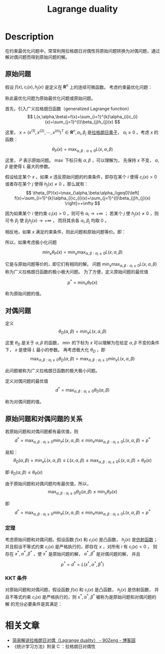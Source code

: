 :PROPERTIES:
:ID:       D325DDD5-45DB-41F7-8074-56B72B9B0627
:END:
#+title: Lagrange duality
#+filed: Math
#+OPTIONS: toc:nil
#+startup: latexpreview
#+filetags: :math:lagrange:duality:Users:wangfangyuan:Documents:roam:org_roam:

* Description
在约束最优化问题中，常常利用拉格朗日对偶性将原始问题转换为对偶问题，通过解对偶问题而得到原始问题的解。

** 原始问题
假设 $f(x),c_i(x),h_j(x)$ 是定义在 $\mathbf{R}^n$ 上的连续可微函数。
考虑约束最优化问题：

\begin{aligned}
\min\limits_{x\in\mathbf{R}^n} \quad & f(x) \\
s.t. \quad & c_i(x)\leq 0, i=1,2,\cdots,k \\
& h_{j}(x)=0, j=1,2,\cdots,l
\end{aligned}

称此最优化问题为原始最优化问题或原始问题。

首先，引入广义拉格朗日函数（generalized Lagrange function）
$$
L(x,\alpha,\beta)=f(x)+\sum_{i=1}^{k}\alpha_{i}c_{i}(x)+\sum_{j=1}^{l}\beta_{j}h_{j}(x)
$$

这里， $x=(x^{(1)},x^{(2)},\cdots,x^{(n)})^T\in\mathbf{R}^n,\alpha_i,\beta_j$ 是[[id:3EDC1383-2A9D-45CD-8D75-F99CC6694705][拉格朗日乘子]]，
$\alpha_i\geq0$ 。考虑 $x$ 的函数：

$$
\theta_{P}(x) = \max_{\alpha,\beta:\alpha\geq0}L(x,\alpha,\beta)
$$

这里， $P$ 表示原始问题。 $\max$ 下标只有 $\alpha,\beta$ ，可以理解为，
先保持 $x$ 不变， $\alpha,\beta$ 是使得 $L$ 最大的参数。

假设给定某个 $x$ 。如果 $x$ 违反原始问题的约束条件，即存在某个 $i$ 使得 $c_i(x)>0$
或者存在某个 $j$ 使得 $h_{j}(x)\neq0$ ，那么就有：
$$
\theta_{P}(x)=\max_{\alpha,\beta:\alpha_i\geq0}\left[
f(x)+\sum_{i=1}^{k}\alpha_{i}c_{i}(x)+\sum_{j=1}^{l}\beta_{j}h_{j}(x)
\right]=+\infty
$$

因为如果某个 $i$ 使约束 $c_{i}(x)>0$ ，则可令 $\alpha_{i}\rightarrow+\infty$ ；
若某个 $j$ 使 $h_{j}(x)\neq0$ ，则可令 $\beta_{j}$ 使 $\beta_{j}h_{j}(x)\rightarrow+\infty$ ，
而将其余各 $\alpha_i,\beta_j$ 均取 0 。

相反地，如果 $x$ 满足约束条件，则此问题和原始问题等价。即：

\begin{aligned}
\theta_{P}(x)= \quad & f(x), &x s.t. Constrain \\
&+\infty, & others \\
\end{aligned}

所以，如果考虑极小化问题

$$
\min_{x}\theta_{P}(x)=\min_{x}\max_{\alpha,\beta:\alpha_{i}\geq0}L(x,\alpha,\beta)
$$

它是与原始问题等价的，即它们有相同的解。
问题 $\min_{x}\max_{\alpha,\beta:\alpha_{i}\geq0}L(x,\alpha,\beta)$ 称为广义拉格朗日函数的极小极大问题。
为了方便，定义原始问题的最优值

$$
p^{*}=\min_{x}\theta_{P}(x)
$$

称为原始问题的值。

** 对偶问题
定义
$$
\theta_{D}(\alpha,\beta)=\min_{x}L(x,\alpha,\beta)
$$

这里 $\theta_{D}$ 是关于 $\alpha,\beta$ 的函数，
$\min$ 的下标为 $x$ 可以理解为在给定 $\alpha,\beta$ 不变的条件下，
$x$ 是使得 $L$ 最小的参数。
再考虑极大化 $\theta_D$ ，即
$$
\max_{\alpha,\beta:\alpha_{i}\geq0}\theta_{D}(\alpha,\beta)=\max_{\alpha,\beta:\alpha_{i}\geq0}\min_{x}L(x,\alpha,\beta)
$$

此问题被称为广义拉格朗日函数的极大极小问题。

定义对偶问题的最优值
$$
d^{*}=\max_{\alpha,\beta:\alpha_{i}\geq0}\theta_{D}(\alpha,\beta)
$$

称为对偶问题的值。

** 原始问题和对偶问题的关系
#+begin_theorem
若原始问题和对偶问题都有最优值，则
$$
d^{*} = \max_{\alpha,\beta:\alpha_{i}\geq0}\min_{x}L(x,\alpha,\beta)\leq\min_{x}\max_{\alpha,\beta:\alpha_{i}\geq0}L(x,\alpha,\beta)=p^{*}
$$
#+end_theorem

#+begin_proof
易知：
$$
\theta_{D}(\alpha,\beta)=\min_{x}L(x,\alpha,\beta)\leq L(x,\alpha,\beta)\leq\max_{\alpha,\beta:\alpha_{i}\geq0}L(x,\alpha,\beta)=\theta_{P}(x)
$$

即
$\theta_{D}(\alpha,\beta)\leq\theta_{P}(x)$

由于原始问题和对偶问题均有最优值，所以，
$$
\max_{\alpha,\beta:\alpha_{i}\geq0}\theta_{D}(\alpha,\beta)\leq\min_{x}\theta_{P}(x)
$$

即
$$
d^{*} = \max_{\alpha,\beta:\alpha_{i}\geq0}\min_{x}L(x,\alpha,\beta)\leq\min_{x}\max_{\alpha,\beta:\alpha_{i}\geq0}L(x,\alpha,\beta)=p^{*}
$$
#+end_proof

*** 定理
考虑原始问题和对偶问题。假设函数 $f(x)$ 和 $c_i(x)$ 是凸函数， $h_j(x)$ 是[[id:413C832B-5F3D-4A6A-911B-93026A484E09][仿射函数]]；
并且假设不等式约束 $c_i(x)$ 是严格执行的，即存在 $x$ ，对所有 $i$ 有 $c_i(x)<0$ ，
则存在 $x^*,\alpha^*,\beta^*$ ，使 $x^*$ 是原始问题的解， $\alpha^*,\beta^*$ 是对偶问题的解，
并且

$$
p^*=d^*=L(x^*,\alpha^*,\beta^*)
$$

*** KKT 条件
对原始问题和对偶问题，假设函数 $f(x)$ 和 $c_i(x)$ 是凸函数， $h_j(x)$ 是仿射函数，
并且不等式约束 $c_i(x)$ 是严格执行的，则 $x^{*},\alpha^{*},\beta^*$ 被称为是原始问题和对偶问题的解
的充分必要条件是其满足：
\begin{align}
\nabla_xL(x^*,\alpha^*,\beta^*)=0 \\
\alpha_i^*c_i(x^*)=0 \\
c_i(x^*)\leq0 \\
\alpha_i^*\geq0 \\
h_j(x^*)=0 \\
\end{align}

* 相关文章
- [[id:2050C750-2954-4D27-B86F-1B5F635BC366][简易解说拉格朗日对偶（Lagrange duality） - 90Zeng - 博客园]]
- 《统计学习方法》附录 C ：拉格朗日对偶性
